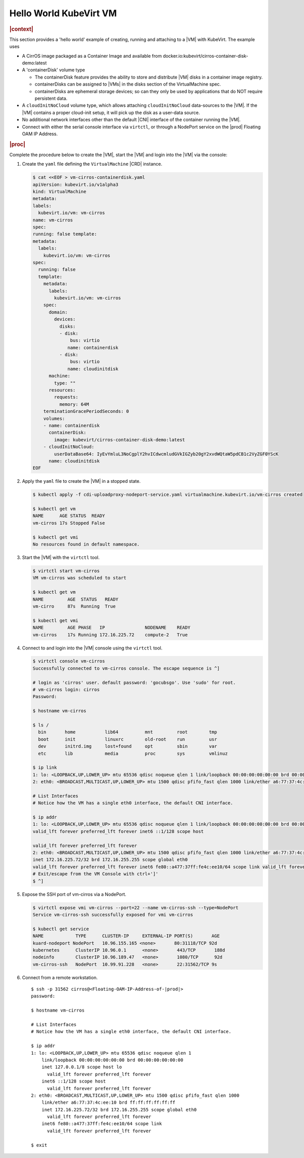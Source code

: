 .. _hello-world-kubevirt-vm-05503659173c:

=======================
Hello World KubeVirt VM
=======================

.. rubric:: |context|

This section provides a 'hello world' example of creating, running and attaching
to a |VM| with KubeVirt. The example uses

* A CirrOS image packaged as a Container Image and available from
  docker.io:kubevirt/cirros-container-disk-demo:latest

* A 'containerDisk' volume type

  - The containerDisk feature provides the ability to store and distribute |VM|
    disks in a container image registry.

  - containerDisks can be assigned to |VMs| in the disks section of the
    VirtualMachine spec.

  - containerDisks are ephemeral storage devices; so can they only be used by
    applications that do NOT require persistent data.

* A ``cloudInitNoCloud`` volume type, which allows attaching
  ``cloudInitNoCloud`` data-sources to the |VM|. If the |VM| contains a proper
  cloud-init setup, it will pick up the disk as a user-data source.

* No additional network interfaces other than the default |CNI| interface of the
  container running the |VM|.

* Connect with either the serial console interface via ``virtctl``, or through a
  NodePort service on the |prod| Floating OAM IP Address.

.. rubric:: |proc|

Complete the procedure below to create the |VM|, start the |VM| and login into
the |VM| via the console:

#. Create the ``yaml`` file defining the ``VirtualMachine`` |CRD| instance.

   .. code-block:: yaml

      $ cat <<EOF > vm-cirros-containerdisk.yaml
      apiVersion: kubevirt.io/v1alpha3
      kind: VirtualMachine
      metadata:
      labels:
        kubevirt.io/vm: vm-cirros
      name: vm-cirros
      spec:
      running: false template:
      metadata:
        labels:
          kubevirt.io/vm: vm-cirros
      spec:
        running: false
        template:
          metadata:
            labels:
              kubevirt.io/vm: vm-cirros 
          spec:
            domain:
              devices:
                disks:
                - disk:
                    bus: virtio
                   name: containerdisk
                - disk:
                    bus: virtio
                   name: cloudinitdisk
            machine:
              type: ""
            resources:
              requests:
                memory: 64M
          terminationGracePeriodSeconds: 0
          volumes:
          - name: containerdisk
            containerDisk:
              image: kubevirt/cirros-container-disk-demo:latest
          - cloudInitNoCloud:
              userDataBase64: IyEvYmluL3NoCgplY2hvICdwcmludGVkIGZyb20gY2xvdWQtaW5pdCB1c2VyZGF0YScK
            name: cloudinitdisk
      EOF

#. Apply the ``yaml`` file to create the |VM| in a stopped state.


   .. code-block:: none

      $ kubectl apply -f cdi-uploadproxy-nodeport-service.yaml virtualmachine.kubevirt.io/vm-cirros created

      $ kubectl get vm
      NAME      AGE STATUS  READY
      vm-cirros 17s Stopped False

      $ kubectl get vmi
      No resources found in default namespace.

#. Start the |VM| with the ``virtctl`` tool.

   .. code-block:: none

       $ virtctl start vm-cirros
       VM vm-cirros was scheduled to start
       
       $ kubectl get vm
       NAME         AGE  STATUS   READY
       vm-cirro     87s  Running  True
       
       $ kubectl get vmi
       NAME         AGE PHASE   IP               NODENAME    READY
       vm-cirros    17s Running 172.16.225.72	 compute-2   True

#. Connect to and login into the |VM| console using the ``virtctl`` tool.

   .. code-block:: bash

       $ virtctl console vm-cirros
       Successfully connected to vm-cirros console. The escape sequence is ^]

       # login as 'cirros' user. default password: 'gocubsgo'. Use 'sudo' for root. 
       # vm-cirros login: cirros
       Password:
       
       $ hostname vm-cirros
       
       $ ls /
         bin       home           lib64          mnt         root        tmp 
         boot      init           linuxrc        old-root    run         usr 
         dev       initrd.img     lost+found     opt         sbin        var
         etc       lib            media          proc        sys         vmlinuz

       $ ip link
       1: lo: <LOOPBACK,UP,LOWER_UP> mtu 65536 qdisc noqueue qlen 1 link/loopback 00:00:00:00:00:00 brd 00:00:00:00:00:00
       2: eth0: <BROADCAST,MULTICAST,UP,LOWER_UP> mtu 1500 qdisc pfifo_fast qlen 1000 link/ether a6:77:37:4c:ee:10 brd ff:ff:ff:ff:ff:ff
       
       # List Interfaces
       # Notice how the VM has a single eth0 interface, the default CNI interface.

       $ ip addr
       1: lo: <LOOPBACK,UP,LOWER_UP> mtu 65536 qdisc noqueue qlen 1 link/loopback 00:00:00:00:00:00 brd 00:00:00:00:00:00 inet 127.0.0.1/8 scope host lo
       valid_lft forever preferred_lft forever inet6 ::1/128 scope host
        
       valid_lft forever preferred_lft forever
       2: eth0: <BROADCAST,MULTICAST,UP,LOWER_UP> mtu 1500 qdisc pfifo_fast qlen 1000 link/ether a6:77:37:4c:ee:10 brd ff:ff:ff:ff:ff:ff
       inet 172.16.225.72/32 brd 172.16.255.255 scope global eth0
       valid_lft forever preferred_lft forever inet6 fe80::a477:37ff:fe4c:ee10/64 scope link valid_lft forever preferred_lft forever
       # Exit/escape from the VM Console with ctrl+']'
       $ ^]

#. Expose the SSH port of vm-cirros via a NodePort.

   .. code-block:: bash

      $ virtctl expose vmi vm-cirros --port=22 --name vm-cirros-ssh --type=NodePort
      Service vm-cirros-ssh successfully exposed for vmi vm-cirros
      
      $ kubectl get service
      NAME            TYPE      CLUSTER-IP     EXTERNAL-IP PORT(S)       AGE
      kuard-nodeport NodePort	10.96.155.165 <none>       80:31118/TCP 92d
      kubernetes      ClusterIP 10.96.0.1      <none>       443/TCP       188d
      nodeinfo        ClusterIP	10.96.189.47   <none>       1080/TCP      92d
      vm-cirros-ssh   NodePort	10.99.91.228   <none>       22:31562/TCP 9s

#. Connect from a remote workstation.

   .. parsed-literal::

      $ ssh -p 31562 cirros@<Floating-OAM-IP-Address-of-|prod|>
      password:

      $ hostname vm-cirros

      # List Interfaces
      # Notice how the VM has a single eth0 interface, the default CNI interface.
     
      $ ip addr
      1: lo: <LOOPBACK,UP,LOWER_UP> mtu 65536 qdisc noqueue qlen 1
          link/loopback 00:00:00:00:00:00 brd 00:00:00:00:00:00
          inet 127.0.0.1/8 scope host lo
            valid_lft forever preferred_lft forever
          inet6 ::1/128 scope host
            valid_lft forever preferred_lft forever
      2: eth0: <BROADCAST,MULTICAST,UP,LOWER_UP> mtu 1500 qdisc pfifo_fast qlen 1000
          link/ether a6:77:37:4c:ee:10 brd ff:ff:ff:ff:ff:ff
          inet 172.16.225.72/32 brd 172.16.255.255 scope global eth0
            valid_lft forever preferred_lft forever
          inet6 fe80::a477:37ff:fe4c:ee10/64 scope link
            valid_lft forever preferred_lft forever

      $ exit


